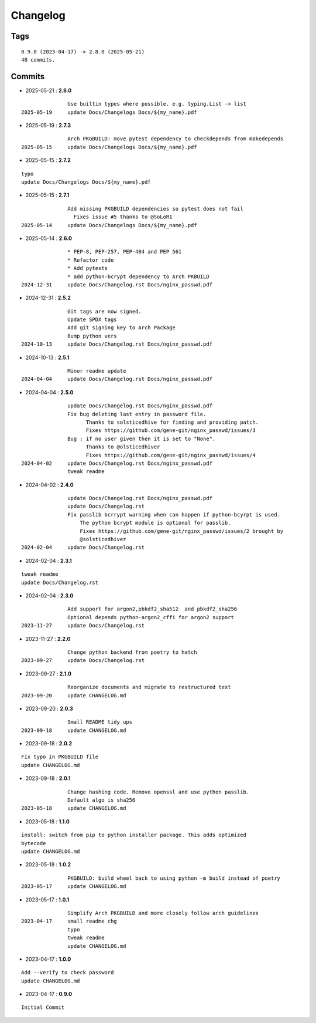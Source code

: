 =========
Changelog
=========

Tags
====

::

	0.9.0 (2023-04-17) -> 2.8.0 (2025-05-21)
	48 commits.

Commits
=======


* 2025-05-21  : **2.8.0**

::

                Use builtin types where possible. e.g. typing.List -> list
 2025-05-19     update Docs/Changelogs Docs/${my_name}.pdf

* 2025-05-19  : **2.7.3**

::

                Arch PKGBUILD: move pytest dependency to checkdepends from makedepends
 2025-05-15     update Docs/Changelogs Docs/${my_name}.pdf

* 2025-05-15  : **2.7.2**

::

                typo
                update Docs/Changelogs Docs/${my_name}.pdf

* 2025-05-15  : **2.7.1**

::

                Add missing PKGBUILD dependencies so pytest does not fail
                  Fixes issue #5 thanks to @SoLoR1
 2025-05-14     update Docs/Changelogs Docs/${my_name}.pdf

* 2025-05-14  : **2.6.0**

::

                * PEP-8, PEP-257, PEP-484 and PEP 561
                * Refactor code
                * Add pytests
                * add python-bcrypt dependency to Arch PKBUILD
 2024-12-31     update Docs/Changelog.rst Docs/nginx_passwd.pdf

* 2024-12-31  : **2.5.2**

::

                Git tags are now signed.
                Update SPDX tags
                Add git signing key to Arch Package
                Bump python vers
 2024-10-13     update Docs/Changelog.rst Docs/nginx_passwd.pdf

* 2024-10-13  : **2.5.1**

::

                Minor readme update
 2024-04-04     update Docs/Changelog.rst Docs/nginx_passwd.pdf

* 2024-04-04  : **2.5.0**

::

                update Docs/Changelog.rst Docs/nginx_passwd.pdf
                Fix bug deleting last entry in password file.
                      Thanks to solsticedhive for finding and providing patch.
                      Fixes https://github.com/gene-git/nginx_passwd/issues/3
                Bug : if no user given then it is set to "None".
                      Thanks to @olsticedhiver
                      Fixes https://github.com/gene-git/nginx_passwd/issues/4
 2024-04-02     update Docs/Changelog.rst Docs/nginx_passwd.pdf
                tweak readme

* 2024-04-02  : **2.4.0**

::

                update Docs/Changelog.rst Docs/nginx_passwd.pdf
                update Docs/Changelog.rst
                Fix passlib bcrrypt warning when can happen if python-bcyrpt is used.
                    The python bcrypt module is optional for passlib.
                    Fixes https://github.com/gene-git/nginx_passwd/issues/2 brought by
                    @solsticedhiver
 2024-02-04     update Docs/Changelog.rst

* 2024-02-04  : **2.3.1**

::

                tweak readme
                update Docs/Changelog.rst

* 2024-02-04  : **2.3.0**

::

                Add support for argon2,pbkdf2_sha512  and pbkdf2_sha256
                Optional depends python-argon2_cffi for argon2 support
 2023-11-27     update Docs/Changelog.rst

* 2023-11-27  : **2.2.0**

::

                Change python backend from poetry to hatch
 2023-09-27     update Docs/Changelog.rst

* 2023-09-27  : **2.1.0**

::

                Reorganize documents and migrate to restructured text
 2023-09-20     update CHANGELOG.md

* 2023-09-20  : **2.0.3**

::

                Small README tidy ups
 2023-09-18     update CHANGELOG.md

* 2023-09-18  : **2.0.2**

::

                Fix typo in PKGBUILD file
                update CHANGELOG.md

* 2023-09-18  : **2.0.1**

::

                Change hashing code. Remove openssl and use python passlib.
                Default algo is sha256
 2023-05-18     update CHANGELOG.md

* 2023-05-18  : **1.1.0**

::

                install: switch from pip to python installer package. This adds optimized
                bytecode
                update CHANGELOG.md

* 2023-05-18  : **1.0.2**

::

                PKGBUILD: build wheel back to using python -m build instead of poetry
 2023-05-17     update CHANGELOG.md

* 2023-05-17  : **1.0.1**

::

                Simplify Arch PKGBUILD and more closely follow arch guidelines
 2023-04-17     small readme chg
                typo
                tweak readme
                update CHANGELOG.md

* 2023-04-17  : **1.0.0**

::

                Add --verify to check password
                update CHANGELOG.md

* 2023-04-17  : **0.9.0**

::

                Initial Commit


